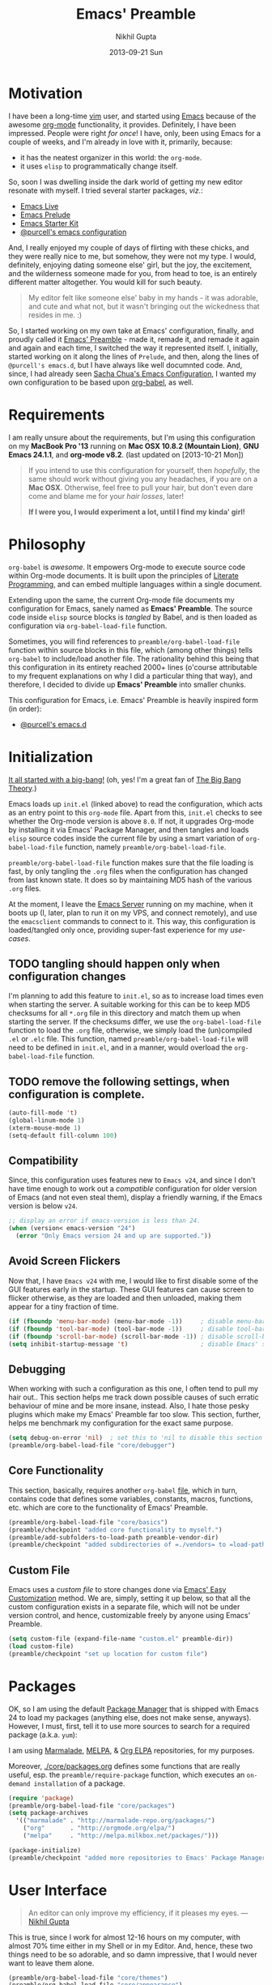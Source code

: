 #+TITLE:  Emacs' Preamble
#+AUTHOR: Nikhil Gupta
#+EMAIL:  me@nikhgupta.com
#+DATE:   2013-09-21 Sun

#+DESCRIPTION:         Emacs' Preamble: Configuration for Emacs in a literal-programming (self-documenting) style.
#+KEYWORDS:            org babel emacs configuration
#+OPTIONS:             toc:3 todo:t html-style:nil
#+EXPORT_SELECT_TAGS:  export
#+EXPORT_EXCLUDE_TAGS: noexport notangle

#+HTML_HEAD: <link rel="stylesheet" href="http://www.cs.berkeley.edu/~prmohan/emacs/highlight/styles/dark.css" />
#+HTML_HEAD: <script type="text/javascript" src="http://www.cs.berkeley.edu/~prmohan/emacs/highlight/highlight.pack.js"></script>

* Motivation
  I have been a long-time [[http://www.vim.org][vim]] user, and started using [[http://gnu.org/s/emacs][Emacs]] because of the awesome [[http://orgmode.org][org-mode]]
  functionality, it provides. Definitely, I have been impressed. People were right /for once/! I
  have, only, been using Emacs for a couple of weeks, and I'm already in love with it, primarily,
  because:
  - it has the neatest organizer in this world: the =org-mode=.
  - it uses =elisp= to programmatically change itself.

  So, soon I was dwelling inside the dark world of getting my new editor resonate with myself. I
  tried several starter packages, /viz./:
  - [[http://github.com/overtone/emacs-live][Emacs Live]]
  - [[http://github.com/bbatsov/prelude][Emacs Prelude]]
  - [[http://eschulte.github.io/emacs24-starter-kit/][Emacs Starter Kit]]
  - [[http://github.com/purcell/emacs.d][@purcell's emacs configuration]]

  And, I really enjoyed my couple of days of flirting with these chicks, and they were really nice
  to me, but somehow, they were not my type. I would, definitely, enjoying dating someone else'
  girl, but the joy, the excitement, and the wilderness someone made for you, from head to toe, is
  an entirely different matter altogether. You would kill for such beauty.

  #+BEGIN_QUOTE
  My editor felt like someone else' baby in my hands - it was adorable, and cute and what not, but
  it wasn't bringing out the wickedness that resides in me. :)
  #+END_QUOTE

  So, I started working on my own take at Emacs' configuration, finally, and proudly called it
  [[http://github.com/nikhgupta/preamble][Emacs' Preamble]] - made it, remade it, and remade it again and again and each time, I switched the
  way it represented itself. I, initially, started working on it along the lines of =Prelude=, and
  then, along the lines of =@purcell's emacs.d=, but I have always like well documnted code. And,
  since, I had already seen [[http://dl.dropboxusercontent.com/u/3968124/sacha-emacs.html][Sacha Chua's Emacs Configuration]], I wanted my own configuration to be
  based upon [[http://orgmode.org/worg/org-contrib/babel/][org-babel]], as well.

* Requirements
  I am really unsure about the requirements, but I'm using this configuration on my *MacBook Pro
  '13* running on *Mac OSX 10.8.2 (Mountain Lion)*, *GNU Emacs 24.1.1*, and *org-mode v8.2*.
  (last updated on [2013-10-21 Mon])

  #+BEGIN_QUOTE
  If you intend to use this configuration for yourself, then /hopefully/, the same should work
  without giving you any headaches, if you are on a *Mac OSX*. Otherwise, feel free to pull your
  hair, but don't even dare come and blame me for your /hair losses/, later!

  *If I were you, I would experiment a lot, until I find my kinda' girl!*
  #+END_QUOTE

* Philosophy
  =org-babel= is /awesome/. It empowers Org-mode to execute source code within Org-mode
  documents. It is built upon the principles of [[http://en.wikipedia.org/wiki/Literate_programming][Literate Programming]], and can embed multiple
  languages within a single document.

  Extending upon the same, the current Org-mode file documents my configuration for Emacs, sanely
  named as *Emacs' Preamble*. The source code inside =elisp= source blocks is /tangled/ by Babel,
  and is then loaded as configuration via =org-babel-load-file= function.

  Sometimes, you will find references to =preamble/org-babel-load-file= function within source
  blocks in this file, which (among other things) tells =org-babel= to include/load another
  file. The rationality behind this being that this configuration in its entirety reached 2000+
  lines (o'course attributable to my frequent explanations on why I did a particular thing that
  way), and therefore, I decided to divide up *Emacs' Preamble* into smaller chunks.

  This configuration for Emacs, i.e. Emacs' Preamble is heavily inspired form (in order):
  - [[https://github.com/purcell/emacs.d][@purcell's emacs.d]]

* Initialization
  [[file:init.el][It all started with a big-bang!]]
  (oh, yes! I'm a great fan of [[http://en.wikipedia.org/wiki/The_Big_Bang_Theory][The Big Bang Theory]].)

  Emacs loads up =init.el= (linked above) to read the configuration, which acts as an entry point to
  this =org-mode= file. Apart from this, =init.el= checks to see whether the Org-mode version is
  above =8.0=. If not, it upgrades Org-mode by installing it via Emacs' Package Manager, and then
  tangles and loads =elisp= source codes inside the current file by using a smart variation of
  =org-babel-load-file= function, namely =preamble/org-babel-load-file=.

  =preamble/org-babel-load-file= function makes sure that the file loading is fast, by only tangling
  the =.org= files when the configuration has changed from last known state. It does so by
  maintaining MD5 hash of the various =.org= files.

  At the moment, I leave the [[http://www.gnu.org/software/emacs/manual/html_node/emacs/Emacs-Server.html][Emacs Server]] running on my machine, when it boots up (I, later, plan to
  run it on my VPS, and connect remotely), and use the =emacsclient= commands to connect to it. This
  way, this configuration is loaded/tangled only once, providing super-fast experience for my
  /use-cases/.

** TODO tangling should happen only when configuration changes
   I'm planning to add this feature to =init.el=, so as to increase load times even when starting
   the server. A suitable working for this can be to keep MD5 checksums for all =*.org= file in this
   directory and match them up when starting the server. If the checksums differ, we use the
   =org-babel-load-file= function to load the =.org= file, otherwise, we simply load the
   (un)compiled =.el= or =.elc= file. This function, named =preamble/org-babel-load-file= will need
   to be defined in =init.el=, and in a manner, would overload the =org-babel-load-file= function.

** TODO remove the following settings, when configuration is complete.
   #+BEGIN_SRC emacs-lisp
     (auto-fill-mode 't)
     (global-linum-mode 1)
     (xterm-mouse-mode 1)
     (setq-default fill-column 100)
   #+END_SRC
** Compatibility
   Since, this configuration uses features new to =Emacs v24=, and since I don't have time enough to
   work out a /compatible/ configuration for older version of Emacs (and not even steal them),
   display a friendly warning, if the Emacs version is below =v24=.
   #+BEGIN_SRC emacs-lisp
     ;; display an error if emacs-version is less than 24.
     (when (version< emacs-version "24")
       (error "Only Emacs version 24 and up are supported."))
   #+END_SRC

** Avoid Screen Flickers
   Now that, I have =Emacs v24= with me, I would like to first disable some of the GUI features
   early in the startup. These GUI features can cause screen to flicker otherwise, as they are
   loaded and then unloaded, making them appear for a tiny fraction of time.
   #+BEGIN_SRC emacs-lisp
     (if (fboundp 'menu-bar-mode) (menu-bar-mode -1))     ; disable menu-bar
     (if (fboundp 'tool-bar-mode) (tool-bar-mode -1))     ; disable tool-bar
     (if (fboundp 'scroll-bar-mode) (scroll-bar-mode -1)) ; disable scroll-bars
     (setq inhibit-startup-message 't)                    ; disable Emacs' splash screen
   #+END_SRC

** Debugging
   When working with such a configuration as this one, I often tend to pull my hair out.. This
   section helps me track down possible causes of such erratic behaviour of mine and be more
   insane, instead. Also, I hate those pesky plugins which make my Emacs' Preamble far too
   slow. This section, further, helps me benchmark my configuration for the exact same purpose.
   #+BEGIN_SRC emacs-lisp
     (setq debug-on-error 'nil)  ; set this to 'nil to disable this section
     (preamble/org-babel-load-file "core/debugger")
   #+END_SRC

** Core Functionality
   This section, basically, requires another =org-babel= [[file:./preamble/preamble-core.org][file]], which in turn, contains code that
   defines some variables, constants, macros, functions, etc. which are core to the functionality of
   Emacs' Preamble.
   #+BEGIN_SRC emacs-lisp
     (preamble/org-babel-load-file "core/basics")
     (preamble/checkpoint "added core functionality to myself.")
     (preamble/add-subfolders-to-load-path preamble-vendor-dir)
     (preamble/checkpoint "added subdirectories of =./vendors= to =load-path=")
   #+END_SRC

** Custom File
   Emacs uses a /custom file/ to store changes done via [[http://www.gnu.org/software/emacs/manual/html_node/emacs/Easy-Customization.html][Emacs' Easy Customization]] method. We are,
   simply, setting it up below, so that all the custom configuration exists in a separate file,
   which will not be under version control, and hence, customizable freely by anyone using Emacs'
   Preamble.
   #+BEGIN_SRC emacs-lisp
     (setq custom-file (expand-file-name "custom.el" preamble-dir))
     (load custom-file)
     (preamble/checkpoint "set up location for custom file")
   #+END_SRC

* Packages
  OK, so I am using the default [[http://www.emacswiki.org/emacs/ELPA][Package Manager]] that is shipped with Emacs 24 to load my packages
  (anything else, does not make sense, anyways). However, I must, first, tell it to use more sources
  to search for a required package (a.k.a. =yum=):

   I am using [[http://www.emacswiki.org/emacs-en/Marmalade][Marmalade]], [[http://www.emacswiki.org/emacs-en/MELPA][MELPA]], & [[http://orgmode.org/elpa.html][Org ELPA]] repositories, for my purposes.

   Moreover, [[file:./core/packages.org][./core/packages.org]] defines some functions that are really useful, esp. the
   =preamble/require-package= function, which executes an =on-demand installation= of a package.
   #+BEGIN_SRC emacs-lisp
     (require 'package)
     (preamble/org-babel-load-file "core/packages")
     (setq package-archives
       '(("marmalade" . "http://marmalade-repo.org/packages/")
         ("org"       . "http://orgmode.org/elpa/")
         ("melpa"     . "http://melpa.milkbox.net/packages/")))

     (package-initialize)
     (preamble/checkpoint "added more repositories to Emacs' Package Manager")
   #+END_SRC

* User Interface

  #+BEGIN_QUOTE
  An editor can only improve my efficiency, if it pleases my eyes.
  --- [[http://github.com/nikhgupta][Nikhil Gupta]]
  #+END_QUOTE

  This is true, since I work for almost 12-16 hours on my computer, with almost 70% time either in
  my Shell or in my Editor. And, hence, these two things need to be so adorable, and so damn
  impressive, that I would never want to leave them alone.

  #+BEGIN_SRC emacs-lisp
    (preamble/org-babel-load-file "core/themes")
    (preamble/org-babel-load-file "core/appearance")

    ;; setup a default theme
    (setq-default custom-enabled-themes '(sanityinc-tomorrow-eighties))
    (preamble/checkpoint "")
  #+END_SRC

* Modules

  Modules are, basically, inventions of my own - o'course, nothin' can be really original these
  days - and, define small pieces of related code on a special behaviour, mode or feature of
  Emacs. Some of the *modules* may require a package, other ones may require more than one packages
  that group together to provide a unique combination of functionality, while others may just
  enhance configuration for some built-in Emacs' features.

  #+BEGIN_QUOTE
  Moreover, modules are also divided according to their parent feature set, i.e. to say whether they
  are used for =programming= or for =editing= purposes, etc. Such modules can be found in the
  respective sections under the heading: *Related Modules*.
  #+END_QUOTE

** New Features                                                                            :package:
   The following modules add some new feature to Emacs' Preamble, which are non-existent in the
   default GNU Emacs.

*** [[http://github.com/flycheck/flycheck][FlyCheck]]
    Flycheck is a modern on-the-fly syntax-checker for GNU Emacs, which selects syntax-checkers
    based on the major mode of the current buffer.

    #+BEGIN_SRC emacs-lisp
      (preamble/checkpoint "configured `flycheck' package..")
      (preamble/require-package 'flycheck)
      (add-hook 'after-init-hook 'global-flycheck-mode)
    #+END_SRC

*** [[http://www.emacswiki.org/emacs/AutoComplete][AutoComplete]]
    AutoComplete is an excellent auto-completion feature with popup menu for quick selection. It can
    complete words at the point from a number of different sources, and includes fuzzy-matching,
    in-built.

    I have, first, setup *AutoComplete* as the default completion function, by hooking it inside
    =auto-complete-mode=.

    #+BEGIN_SRC emacs-lisp
      (preamble/checkpoint "configured `auto-complete' package..")
      (preamble/require-package 'auto-complete)
      (require 'auto-complete-config)

      (defun preamble/auto-complete-at-point ()
        "Use AutoComplete to provide completion at the current point."
        (when (and (not (minibufferp))
                   (fboundp 'auto-complete-mode)
                   auto-complete-mode)
          (auto-complete)))

      ;; hook AC into completion-at-point
      (defun preamble/set-auto-complete-as-completion-at-point-function ()
        "Set AutoComplete as Completion-At-Point function."
        (add-to-list 'completion-at-point-functions 'preamble/auto-complete-at-point))

      (add-hook 'auto-complete-mode-hook
        'preamble/set-auto-complete-as-completion-at-point-function)
    #+END_SRC

    Next, I want to customize the behavior of *AutoComplete* to match my workflow, and have setup
    =TAB= key to trigger completions.

    #+BEGIN_SRC emacs-lisp
      (after 'auto-complete
        (global-auto-complete-mode t)       ; enable auto-complete mode globally
        (setq ac-expand-on-auto-complete t) ; auto-complete whole match on TAB
        (setq ac-auto-start 3)              ; enable auto-complete after 3 chars
        (setq ac-dwim nil)                  ; to get pop-ups with docs even if a
                                            ; word is uniquely completed

        ;; use Emacs' built-in TAB completion hooks to trigger AC (Emacs >= 23.2)
        (setq tab-always-indent 'complete)  ;; use 't when auto-complete is disabled
        (add-to-list 'completion-styles 'initials t))
    #+END_SRC

    Also, exclude very large buffers to interfere with AutoComplete, as this can slow down
    AutoComplete significantly.

    #+BEGIN_SRC emacs-lisp
      (defun preamble/dabbrev-friend-buffer (other-buffer)
        "Set OTHER-BUFFER as known to `dabbrev' only if its smaller than a given size."
        (< (buffer-size other-buffer) (* 1 1024 1024)))

      (after 'auto-complete
        (setq dabbrev-friend-buffer-function 'preamble/dabbrev-friend-buffer))
    #+END_SRC

    Finally, define some sources for AutoComplete, and setup some modes to use AutoComplete, by
    default.

    #+BEGIN_SRC emacs-lisp
      (after 'auto-complete
        ;; define sources for auto-completion
        (set-default 'ac-sources '( ac-source-imenu ac-source-dictionary
                                    ac-source-words-in-buffer
                                    ac-source-words-in-same-mode-buffers
                                    ac-source-words-in-all-buffer))

        ;; add various modes to auto-complete
        (dolist (mode '(magit-log-edit-mode log-edit-mode org-mode
                        text-mode haml-mode ruby-mode sass-mode yaml-mode
                        csv-mode espresso-mode haskell-mode html-mode
                        nxml-mode sh-mode smarty-mode clojure-mode
                        lisp-mode textile-mode markdown-mode tuareg-mode
                        js3-mode css-mode less-css-mode sql-mode
                        ielm-mode))
          (add-to-list 'ac-modes mode)))
    #+END_SRC

*** [[https://github.com/purcell/mmm-mode][Multiple Major Modes]] (mmm-mode)
    MMM Mode is a minor mode for Emacs that allows Multiple Major Modes to coexist in one buffer. It
    is well-suited to editing:
    - Preprocessed code, e.g. server-side Ruby, Perl or PHP embedded in HTML
    - Code generating code, such as HTML output by CGI scripts
    - Embedded code, such as Javascript in HTML
    - Literate programming: code interspersed with documentation, e.g. Noweb

    #+BEGIN_SRC emacs-lisp
      (preamble/checkpoint "configured `mmm-mode' package..")
      (preamble/require-package 'mmm-mode)
      (require 'mmm-auto)
      (setq mmm-global-mode 't) ;'buffers-with-submode-classes)
      (setq mmm-submode-decoration-level 2)

      ;; css embedding in html
      (after 'mmm-vars
            (mmm-add-group
             'html-css
             '((css-cdata
                :submode css-mode
                :face mmm-code-submode-face
                :front "<style[^>]*>[ \t\n]*\\(//\\)?<!\\[CDATA\\[[ \t]*\n?"
                :back "[ \t]*\\(//\\)?]]>[ \t\n]*</style>"
                :insert ((?j js-tag nil @ "<style type=\"text/css\">"
                             @ "\n" _ "\n" @ "</script>" @)))
               (css
                :submode css-mode
                :face mmm-code-submode-face
                :front "<style[^>]*>[ \t]*\n?"
                :back "[ \t]*</style>"
                :insert ((?j js-tag nil @ "<style type=\"text/css\">"
                             @ "\n" _ "\n" @ "</style>" @)))
               (css-inline
                :submode css-mode
                :face mmm-code-submode-face
                :front "style=\""
                :back "\"")))
            (dolist (mode (list 'html-mode 'nxml-mode))
              (mmm-add-mode-ext-class mode "\\.r?html\\(\\.erb\\)?\\'" 'html-css)))
    #+END_SRC

*** TODO activating =mmm-mode= gives error
    Error occurred is: =Can't preview LaTex fragment in a non-file buffer=
*** TODO Implement some =mmm= modes by taking help from [[https://github.com/purcell/mmm-mode/blob/master/mmm-sample.el][samples]].
*** [[http://www.emacswiki.org/emacs/DiminishedModes][Diminished Modes]]
    Diminished modes is an internal feature, which lets us fight mode-line clutter by diminishing
    (removing or abbreviating) minor mode indicators in there.

    #+BEGIN_SRC emacs-lisp
      (preamble/checkpoint "configured Diminished Modes..")
      (preamble/require-package 'diminish)
    #+END_SRC

*** [[https://github.com/alpaker/Fill-Column-Indicator][Fill Column Indicator]]
    #+BEGIN_QUOTE
      Many modern editors and IDEs can graphically indicate the location of the fill column by
      drawing a thin line (in design parlance, a "rule") down the length of the editing
      window. Fill-column-indicator implements this facility in Emacs.
    #+END_QUOTE

    #+BEGIN_SRC emacs-lisp
      (preamble/checkpoint "configured Fill Column Indicator..")
      (preamble/require-package 'fill-column-indicator)
      (after 'fill-column-indicator
        (setq fci-rule-width 10)
        (setq fci-rule-character ?❚)
      ; (setq fci-rule-character-color "#999999")
        (setq fci-dash-pattern 1.00))

      (defun preamble/fci-mode-settings()
        (turn-on-fci-mode)
        (when show-trailing-whitespace
          (set (make-local-variable 'whitespace-style) '(face trailing))
          (whitespace-mode 1)))

      (add-hook 'prog-mode-hook 'preamble/fci-mode-settings)
      (add-hook 'org-mode-hook  'preamble/fci-mode-settings)

      (defun preamble/fci-enabled-p ()
        (and (boundp 'fci-mode) fci-mode))

      (defvar preamble/fci-mode-suppressed nil)
      (defadvice popup-create (before suppress-fci-mode activate)
        "Suspend fci-mode while popups are visible"
        (let ((fci-enabled (preamble/fci-enabled-p)))
          (when fci-enabled
            (set (make-local-variable 'preamble/fci-mode-suppressed) fci-enabled)
            (turn-off-fci-mode))))
      (defadvice popup-delete (after restore-fci-mode activate)
        "Restore fci-mode when all popups have closed"
        (when (and preamble/fci-mode-suppressed
                   (null popup-instances))
          (setq preamble/fci-mode-suppressed nil)
          (turn-on-fci-mode)))

      ;; Regenerate fci-mode line images after switching themes
      (defadvice enable-theme (after recompute-fci-face activate)
        (dolist (buffer (buffer-list))
          (with-current-buffer buffer
            (when (preamble/fci-enabled-p)
              (turn-on-fci-mode)))))

    #+END_SRC

*** [[https://github.com/Wilfred/ag.el][The Silver Searcher]]
    [[https://github.com/ggreer/the_silver_searcher][The Silver Searcher]] (=ag=) is an awesome utility, somewhat like =ack=, but faster. This module
    allows me to use the power of =ag= inside Emacs' Preamble.
    #+BEGIN_SRC emacs-lisp
      (when (executable-find "ag")
        (preamble/require-packages '(ag wgrep-ag))
        (setq-default ag-highlight-search t))
    #+END_SRC

** Feature Enhancements                                    :enhanced:package:
    The following modules, simply, improve upon a given feature in GNU Emacs, in order to, provide a
    more awesome experience inside Emacs' Preamble.
*** [[http://www.emacswiki.org/emacs/Dired][Dired Mode]]

    #+BEGIN_QUOTE
      [[http://www.emacswiki.org/emacs/DiredPlus][Dired+]] is /awesome/, well.. not, initially.
    #+END_QUOTE

    [[http://www.emacswiki.org/emacs/DiredPlus][Dired+]] extends functionalities provided by standard GNU Emacs libraries =dired.el=,
    =dired-aux.el=, and =dired-x.el=. The standard functions are all available, plus many more.

    *Dired+* enhances our file-exploring experience.

    #+BEGIN_SRC emacs-lisp
      (preamble/checkpoint "configured Dired and DiredPlus..")
      (preamble/require-package 'dired+)

      (setq diredp-hide-details-initially-flag nil)
      (setq global-dired-hide-details-mode -1)

      (after 'dired
        (require 'dired+)
        (setq dired-recursive-deletes 'top)
        (define-key dired-mode-map [mouse-2] 'dired-find-file))
    #+END_SRC

*** [[http://www.emacswiki.org/emacs/IbufferMode][iBuffer Mode]]

    [[https://github.com/purcell/ibuffer-vc][ibuffer-vc]] adds functionality to Emacs' =ibuffer-mode= for grouping buffers by their parent VC
    (version-control) root directory, and for displaying and/or sorting by the VC status of listed
    files.

    This is to say that, my =iBuffer= will, now, show me different groups of buffers based on the
    =git= repository status. /Pretty Awesome!/

    First, lets make sure that the buffers are grouped according to version control system, they are
    in, then by filename or process name.

    #+BEGIN_SRC emacs-lisp
      (preamble/checkpoint "configured `ibuffer' with `ibuffer-vc' package...")
      (preamble/require-package 'ibuffer-vc)
      (after 'ibuffer (require 'ibuffer-vc))

      (defun preamble/ibuffer-set-up-preferred-filters ()
        "Sort ibuffers according to Version Control or Filename or Process."
        (ibuffer-vc-set-filter-groups-by-vc-root)
        (unless (eq ibuffer-sorting-mode 'filename/process)
          (ibuffer-do-sort-by-filename/process)))

      (add-hook 'ibuffer-hook 'preamble/ibuffer-set-up-preferred-filters)
    #+END_SRC

    Now, the default display of =dired= command is a bit non-resonating with what my eyes want to
    see, and therefore, lets change the configuration of =ibuffer= to suit my pair of eyes.

    #+BEGIN_SRC emacs-lisp
      (after 'ibuffer
        ;; use human readable size column instead of original one
        (define-ibuffer-column size-h
          (:name "Size" :inline t)
          (cond
           ((> (buffer-size) 1000000) (format "%7.1fM" (/ (buffer-size) 1000000.0)))
           ((> (buffer-size) 1000) (format "%7.1fk" (/ (buffer-size) 1000.0)))
           (t (format "%8d" (buffer-size))))))

      ;; modify the default ibuffer-formats
      (setq ibuffer-formats
            '((mark modified read-only vc-status-mini " "
                    (name 18 18 :left :elide)
                    " "
                    (size-h 9 -1 :right)
                    " "
                    (mode 16 16 :left :elide)
                    " "
                    (vc-status 16 16 :left)
                    " "
                    filename-and-process)))

      (setq ibuffer-filter-group-name-face 'font-lock-doc-face)
    #+END_SRC

*** [[http://www.emacswiki.org/emacs/InteractivelyDoThings][IDO Mode]] and [[http://www.emacswiki.org/emacs/Smex][Smex]]

    IDO mode is, simply, amazin'! It lets us do things interactively with buffers and files. When
    combined with [[https://github.com/technomancy/ido-ubiquitous][IDO Ubiquitous]] and [[https://github.com/nonsequitur/smex][Smex]], it creates a powerful combination of fuzzy-file searching
    and the same power is available for executings commands, as well as a heap of other places.

    #+BEGIN_SRC emacs-lisp
      (preamble/checkpoint "configured IDO Mode along with Smex..")
      (preamble/require-packages '( smex idomenu ido-ubiquitous))

      ;; suppress warnings from ido-ubiquitous
      (defvar predicate 'nil)
      (defvar inherit-input-method 'nil)
      (defvar ido-cur-item 'nil)
      (defvar ido-default-item 'nil)
      (defvar ido-cur-list 'nil)

      (ido-mode 't)                            ;; enable ido mode
      (ido-everywhere 't)                      ;; use ido-mode wherever possible
      (ido-ubiquitous-mode 't)                 ;; enable ido-ubiquitous
      (setq ido-enable-flex-matching 't)       ;; enable fuzzy search
      (setq ido-use-filename-at-point 'nil)    ;; look for filename at point
      (setq ido-use-virtual-buffers 't)        ;; allow me to open closed buffers, even

      ;; switch to merged work directories during file input when no match is found
      (setq ido-auto-merge-work-directories-length 0)
      ;; allow the same buffer to be open in different frames
      (setq ido-default-buffer-method 'selected-window)

      (defun preamble/ido-choose-from-recentf ()
        "Use ido to select a recently opened file from the `recentf-list'."
        (interactive)
        (if (and ido-use-virtual-buffers (fboundp 'ido-toggle-virtual-buffers))
          (ido-switch-buffer)
          (find-file (ido-completing-read "Open file: " recentf-list nil t))))
    #+END_SRC

*** [[http://www.emacswiki.org/emacs/UndoTree][UndoTree]]
    UndoTree is amazin'. It visually describes your change history for the current buffer in a nice
    ascii-tree like structure. From there, it is trivially easy to view your changes, and easily
    undo/redo according to Emacs' undo structure.

    #+BEGIN_SRC emacs-lisp
      (preamble/checkpoint "configured `undo-tree' package..")
      (preamble/require-package 'undo-tree)
      (global-undo-tree-mode 1)
      (diminish 'undo-tree-mode)
    #+END_SRC
** In-built Features                                                :ehanced:
   The following modules configure a built-in feature, so as to suite to my personal taste.
*** [[http://www.emacswiki.org/emacs/IncrementalSearch][Incremental Search]]
    =isearch= is the Incremental Search feature of Emacs, and while it is really nice on its own, it
    may need some basic extensions and features related to it.

    Lets, add a function to automatically search for the current word in the buffer.
    #+BEGIN_SRC emacs-lisp
      (preamble/checkpoint "Adding extra functions for `isearch' package..")

      ;; Search back/forth for the symbol at point
      ;; See http://www.emacswiki.org/emacs/SearchAtPoint
      (defun preamble/isearch-yank-symbol ()
        "*Put symbol at current point into search string."
        (interactive)
        (let ((sym (symbol-at-point)))
          (if sym
              (progn
                (setq isearch-regexp t
                      isearch-string (concat "\\_<" (regexp-quote (symbol-name sym)) "\\_>")
                      isearch-message (mapconcat 'isearch-text-char-description isearch-string "")
                      isearch-yank-flag t))
            (ding)))
        (isearch-search-and-update))
    #+END_SRC

    Lets, also, add a function to zap (kill till) the first match of the current search string.
    #+BEGIN_SRC emacs-lisp
      ;; http://www.emacswiki.org/emacs/ZapToISearch
      (defun zap-to-isearch (rbeg rend)
        "Kill the region between the mark and the closest portion of
      the isearch match string. The behaviour is meant to be analogous
      to zap-to-char; let's call it zap-to-isearch. The deleted region
      does not include the isearch word. This is meant to be bound only
      in isearch mode.  The point of this function is that oftentimes
      you want to delete some portion of text, one end of which happens
      to be an active isearch word. The observation to make is that if
      you use isearch a lot to move the cursor around (as you should,
      it is much more efficient than using the arrows), it happens a
      lot that you could just delete the active region between the mark
      and the point, not include the isearch word."
        (interactive "r")
        (when (not mark-active)
          (error "Mark is not active"))
        (let* ((isearch-bounds (list isearch-other-end (point)))
               (ismin (apply 'min isearch-bounds))
               (ismax (apply 'max isearch-bounds))
               )
          (if (< (mark) ismin)
              (kill-region (mark) ismin)
            (if (> (mark) ismax)
                (kill-region ismax (mark))
              (error "Internal error in isearch kill function.")))
          (isearch-exit)
          ))

      ;; http://www.emacswiki.org/emacs/ZapToISearch
      (defun isearch-exit-other-end (rbeg rend)
        "Exit isearch, but at the other end of the search string.
      This is useful when followed by an immediate kill."
        (interactive "r")
        (isearch-exit)
        (goto-char isearch-other-end))
    #+END_SRC

    Finally, map the above function to certain keybindings when inside =isearch-mode=. Also, make
    sure that calling =occur= is, also, easier in this mode.
    #+BEGIN_SRC emacs-lisp
      ;; put symbol at current point into search string
      (define-key isearch-mode-map "\C-\M-w" 'isearch-yank-symbol)
      ;; zap to first match of the search string
      (define-key isearch-mode-map [(meta z)] 'zap-to-isearch)
      ;; exit isearch on the other end of it, so that yank can be easier
      (define-key isearch-mode-map [(control return)] 'isearch-exit-other-end)
      ;; activate occur easily inside isearch
      (define-key isearch-mode-map (kbd "C-o") 'isearch-occur)
    #+END_SRC

*** [[http://www.emacswiki.org/emacs/uniquify][Uniquify]]
    Uniquify is a built-in library that makes buffer names unique, when two files with same name are
    open, so as to make them distinguishable.

    #+BEGIN_SRC emacs-lisp
      (preamble/checkpoint "configured `uniquify' feature..")
      (require 'uniquify)

      (after 'uniquify
        (setq uniquify-buffer-name-style 'reverse)
        (setq uniquify-separator " • ")
        (setq uniquify-after-kill-buffer-p t)
        (setq uniquify-ignore-buffers-re "^\\*"))
    #+END_SRC

*** [[http://www.emacswiki.org/emacs/RecentFiles][Recent Files]]
    Recentf is a minor mode that builds a list of recently opened files. This list is is
    automatically saved across Emacs sessions. You can then access this list through a menu, or
    keybinding.

    #+BEGIN_SRC emacs-lisp
      (preamble/checkpoint "configured `recentf' feature..")
      (require 'recentf)

      (after 'recentf
        (recentf-mode 1)
        (setq recentf-max-menu-items 25
              recentf-max-saved-items 1000
              recentf-exclude '("/tmp/" "/ssh:")))
    #+END_SRC

*** [[http://www.emacswiki.org/emacs/HippieExpand][Hippie Expand]]
    #+BEGIN_QUOTE
      HippieExpand looks at the word before point and tries to expand it in various ways including
      expanding from a fixed list (like =expand-abbrev=), expanding from matching text found in a
      buffer (like =dabbrev-expand=) or expanding in ways defined by your own functions. Which of
      these it tries and in what order is controlled by a configurable list of functions.
    #+END_QUOTE

    As stated above, =hippie-expand= uses a list of functions, which has been defined below in our
    case:
    #+BEGIN_SRC emacs-lisp
      (preamble/checkpoint "configured `hippie-expand' feature..")
      (after 'hippie-expand
       (setq hippie-expand-try-functions-list
             '(try-complete-file-name-partially
               try-complete-file-name
               try-expand-dabbrev
               try-expand-dabbrev-all-buffers
               try-expand-dabbrev-from-kill)))
    #+END_SRC

** Miscelleneous
   #+BEGIN_SRC emacs-lisp
     (preamble/require-packages '(regex-tool))
   #+END_SRC
** Version Management
  Version management is the heart of my projects, in particular, [[http://git-scm.com/][git]]. This section defines various
  settings so as to allow me to version control my projects from within Emacs' Preamble.
  #+BEGIN_SRC emacs-lisp
    (preamble/org-babel-load-file "modules/git.org")
    (preamble/checkpoint "added git for version management")
  #+END_SRC

** Org Mode
  Org Mode configuration is loaded from another =org-mode= [[file:./modules/org-mode.org][file]], which basically sets up required
  packages, functions, hooks, configuration, etc. for =org-mode=. This way, I am able to keep
  configuration of =org-mode= into a separate city of its own.
  #+BEGIN_SRC emacs-lisp
    (preamble/org-babel-load-file "modules/org-mode")
    (preamble/checkpoint "configured =org-mode= to behave nicely with us")
  #+END_SRC
* Editing
** Related Modules
  Given below are some of the modules that are required for a better editing experience. Most of
  these modules have no configuration required, and may need key binding(s), which are defined in
  that section, exclusively.

  #+BEGIN_SRC emacs-lisp
    (preamble/checkpoint "installed packages to enrich editing experience, if so required")
    (preamble/require-packages
     '( unfill                ; join several lines inside a region/para
        whole-line-or-region  ; kill whole region/line based on if region is active
        mic-paren             ; matching parenthesis even if outside current screen
        pointback             ; per-window memory of buffer-point positions
        multiple-cursors      ; self-explanatory
        ace-jump-mode         ; quickly jump to a character on screen
        page-break-lines      ; display ^L page breaks as tidy horizontal lines
        move-text             ; move text easily up and down
        visual-regexp         ; get visual indications for matched regexp
        paredit               ; awesome parenthesis editing
        highlight-escape-sequences ))

    ;; settings for `highlight-escape-sequences' package
    (hes-mode 1)

    ;; settings for `page-break-lines' package
    (global-page-break-lines-mode)
    (after 'page-break-lines (diminish 'page-break-lines-mode))

    ;; settings for `pointback' package
    (global-pointback-mode 1)
    (after 'skeleton
       (defadvice skeleton-insert (before disable-pointback activate)
         "Disable pointback when using skeleton functions like `sgml-tag'."
         (when pointback-mode
           (message "Disabling pointback.")
           (pointback-mode -1))))

    ;; settings for `whole-line-or-region' package
    (whole-line-or-region-mode 1)
    (after 'whole-line-or-region
      (diminish 'whole-line-or-region-mode)
      (make-variable-buffer-local 'whole-line-or-region-mode))
  #+END_SRC
*** ParEdit
    #+BEGIN_SRC emacs-lisp
      (preamble/require-packages '(paredit paredit-everywhere))

      (autoload 'enable-paredit-mode "paredit")

      (defun maybe-map-paredit-newline ()
        (unless (or (memq major-mode '(inferior-emacs-lisp-mode nrepl-mode))
                    (minibufferp))
          (local-set-key (kbd "RET") 'paredit-newline)))

      (add-hook 'paredit-mode-hook 'maybe-map-paredit-newline)

      (after 'paredit
        (diminish 'paredit-mode " Par")
        (dolist (binding (list (kbd "C-<left>") (kbd "C-<right>")
                               (kbd "C-M-<left>") (kbd "C-M-<right>")))
          (define-key paredit-mode-map binding nil))

        ;; disable kill-sentence, which is easily confused with the kill-sexp
        ;; binding, but doesn't preserve sexp structure
        (define-key paredit-mode-map [remap kill-sentence] nil)
        (define-key paredit-mode-map [remap backward-kill-sentence] nil))

      ;; use paredit in the minibuffer
      ;; TODO: break out into separate package
      ;; http://emacsredux.com/blog/2013/04/18/evaluate-emacs-lisp-in-the-minibuffer/
      (add-hook 'minibuffer-setup-hook 'conditionally-enable-paredit-mode)

      (defvar paredit-minibuffer-commands '(eval-expression
                                            pp-eval-expression
                                            eval-expression-with-eldoc
                                            ibuffer-do-eval
                                            ibuffer-do-view-and-eval)
        "Interactive commands for which paredit should be enabled in the minibuffer.")

      (defun conditionally-enable-paredit-mode ()
        "Enable paredit during lisp-related minibuffer commands."
        (if (memq this-command paredit-minibuffer-commands)
            (enable-paredit-mode)))

      ;; enable some handy paredit functions in all prog modes
      (add-hook 'prog-mode-hook 'paredit-everywhere-mode)
    #+END_SRC
*** Spell Check
    #+BEGIN_SRC emacs-lisp
      (when *spell-check-support-enabled*
        (require 'ispell)
        (when (executable-find ispell-program-name)
          (require 'init-flyspell)))
    #+END_SRC
** General Configuration
   The following block of code sets up several configuration options for the editor.
   #+BEGIN_SRC emacs-lisp
     (preamble/checkpoint "configured editing environment..")
     (electric-pair-mode 1)    ; automatically insert delimiter pairs
     (delete-selection-mode 1) ; typed text replaces the active selection
     (transient-mark-mode t)   ; highlight the region when mark is active
     (cua-selection-mode t)    ; for rectangular selections, CUA is nice

     (setq-default
      case-fold-search t          ; searches and matches should ignore case
      indent-tabs-mode nil        ; indentation can not insert tabs
      )
   #+END_SRC

   We do not want to disable narrowing commands, or case-change functions.

   #+BEGIN_SRC emacs-lisp
     (preamble/checkpoint "enabled some disabled commands")
     (put 'narrow-to-region 'disabled nil)
     (put 'narrow-to-page 'disabled nil)
     (put 'narrow-to-defun 'disabled nil)
     (put 'upcase-region 'disabled nil)
     (put 'downcase-region 'disabled nil)
   #+END_SRC

   Next, we define some custom functions that help us in editing easily.

   #+BEGIN_SRC emacs-lisp
     (autoload 'zap-up-to-char "misc" "Kill up to, but not including
     ARGth occurrence of CHAR.")

     (defun duplicate-region (beg end)
       "Insert a copy of the current region after the region."
       (interactive "r")
       (save-excursion
         (goto-char end)
         (insert (buffer-substring beg end))))

     (defun duplicate-line-or-region (prefix)
       "Duplicate either the current line or any current region."
       (interactive "*p")
       (whole-line-or-region-call-with-region 'duplicate-region prefix t))

     (defun kill-back-to-indentation ()
       "Kill from point back to the first non-whitespace character on the line."
       (interactive)
       (let ((prev-pos (point)))
         (back-to-indentation)
         (kill-region (point) prev-pos)))

     (defun sort-lines-random (beg end)
       "Sort lines in region randomly."
       (interactive "r")
       (save-excursion
         (save-restriction
           (narrow-to-region beg end)
           (goto-char (point-min))
           (let ;; To make `end-of-line' and etc. to ignore fields.
               ((inhibit-field-text-motion t))
             (sort-subr nil 'forward-line 'end-of-line nil nil
                        (lambda (s1 s2) (eq (random 2) 0)))))))

     (defun preamble/open-line-with-reindent (n)
       "A version of `open-line' which reindents the start and end positions.
     If there is a fill prefix and/or a `left-margin', insert them
     on the new line if the line would have been blank.
     With arg N, insert N newlines."
       (interactive "*p")
       (let* ((do-fill-prefix (and fill-prefix (bolp)))
              (do-left-margin (and (bolp) (> (current-left-margin) 0)))
              (loc (point-marker))
              ;; Don't expand an abbrev before point.
              (abbrev-mode nil))
         (delete-horizontal-space t)
         (newline n)
         (indent-according-to-mode)
         (when (eolp)
           (delete-horizontal-space t))
         (goto-char loc)
         (while (> n 0)
           (cond ((bolp)
                  (if do-left-margin (indent-to (current-left-margin)))
                  (if do-fill-prefix (insert-and-inherit fill-prefix))))
           (forward-line 1)
           (setq n (1- n)))
         (goto-char loc)
         (end-of-line)
         (indent-according-to-mode)))
    #+END_SRC

* Programming
  This section contains various packages and their settings related to programming.
** Ruby Group
   The languages/modes in this section include =ruby-mode=, =rails=, =yaml=, =erb=, etc.
   #+BEGIN_SRC emacs-lisp
     (preamble/checkpoint "enabled support for =ruby-group=")
     (preamble/require-packages '(ruby-mode ruby-hash-syntax inf-ruby
                                            robe ruby-compilation yari yaml-mode
                                            tagedit rinari))

     (add-to-list 'auto-mode-alist '("Rakefile\\'" "\\.rake\\'" "\\.rxml\\'"
                                     "\\.rjs\\'" ".irbrc\\'" "\\.builder\\'" "\\.ru\\'"
                                     "\\.gemspec\\'" "Gemfile\\'" "Kirkfile\\'" . 'ruby-mode))

     (setq ruby-use-encoding-map nil)

     (after 'ruby-mode
       (define-key ruby-mode-map (kbd "RET") 'reindent-then-newline-and-indent)
       (define-key ruby-mode-map (kbd "TAB") 'indent-for-tab-command)

       ;; stupidly the non-bundled ruby-mode isn't a derived mode of
       ;; prog-mode: we run the latter's hooks anyway in that case.
       (add-hook 'ruby-mode-hook
                 (lambda () (unless (derived-mode-p 'prog-mode) (run-hooks 'prog-mode-hook)))))

     ;; ruby compilation
     (let ((m ruby-mode-map))
       (define-key m [S-f7] 'ruby-compilation-this-buffer)
       (define-key m [f7] 'ruby-compilation-this-test)
       (define-key m [f6] 'recompile))

     ;;; robe: Code navigation, documentation and completion for Ruby
     (after 'ruby-mode (add-hook 'ruby-mode-hook 'robe-mode))
     (after 'robe (add-hook 'robe-mode-hook
       (lambda ()
         (add-to-list 'ac-sources 'ac-source-robe)
         (set-auto-complete-as-completion-at-point-function))))

     ;;; ri support
     (defalias 'ri 'yari)

     ;;; ERB
     (defun preamble/ensure-mmm-erb-loaded () (require 'mmm-erb))
     (require 'derived)

     (defun preamble/set-up-mode-for-erb (mode)
       (add-hook (derived-mode-hook-name mode) 'preamble/ensure-mmm-erb-loaded)
       (mmm-add-mode-ext-class mode "\\.erb\\'" 'erb))

     (let ((html-erb-modes '(html-mode html-erb-mode nxml-mode)))
       (dolist (mode html-erb-modes)
         (preamble/set-up-mode-for-erb mode)
         (mmm-add-mode-ext-class mode "\\.r?html\\(\\.erb\\)?\\'" 'html-js)
         (mmm-add-mode-ext-class mode "\\.r?html\\(\\.erb\\)?\\'" 'html-css)))

     (mapc 'preamble/set-up-mode-for-erb
           '(coffee-mode js-mode js2-mode js3-mode markdown-mode textile-mode))

     (after 'sgml-mode (tagedit-add-paredit-like-keybindings)) ;; tagedit
     (mmm-add-mode-ext-class 'html-erb-mode "\\.jst\\.ejs\\'" 'ejs)

     (add-to-list 'auto-mode-alist '("\\.rhtml\\'" "\\.html\\.erb\\'" . 'html-erb-mode))
     (add-to-list 'auto-mode-alist '("\\.jst\\.ejs\\'"  . html-erb-mode))
     (mmm-add-mode-ext-class 'yaml-mode "\\.yaml\\'" 'erb)

     (dolist (mode (list 'js-mode 'js2-mode 'js3-mode))
       (mmm-add-mode-ext-class mode "\\.js\\.erb\\'" 'erb))

     ;; rails
     (after 'rinari (diminish 'rinari-minor-mode "Rin"))
     (global-rinari-mode)

     (defun update-rails-ctags ()
       (interactive)
       (let ((default-directory (or (rinari-root) default-directory)))
         (shell-command (concat "ctags -a -e -f " rinari-tags-file-name " --tag-relative -R app lib vendor test"))))

   #+END_SRC
** PHP Group
   The languages/modes that belong to this group include =php=, =smarty=, etc.
   #+BEGIN_SRC emacs-lisp
     (preamble/checkpoint "enabled support for =php-group=")
     (preamble/require-packages '(php-mode smarty-mode))
   #+END_SRC
** Javascript Group
   The languages/modes that belong to thid group include =json=, =javascript=, =coffee=, etc.
   #+BEGIN_SRC emacs-lisp
     (preamble/checkpoint "enabled support for =javascript-group=")
     (preamble/require-packages '( json js2-mode ac-js2 rainbow-delimiters coffee-mode))

     (defvar preferred-javascript-indent-level 2)
     (defcustom preferred-javascript-mode
       (first (remove-if-not #'fboundp '(js2-mode js-mode)))
       "Javascript mode to use for .js files."
       :type 'symbol
       :group 'programming
       :options '(js2-mode js-mode))

     ;; json
     (add-to-list 'auto-mode-alist '("\\.json\\'" . js-mode))

     ;; javascript (even inside erb)
     (setq auto-mode-alist (cons `("\\.js\\(\\.erb\\)?\\'" . ,preferred-javascript-mode)
                                 (loop for entry in auto-mode-alist
                                       unless (eq preferred-javascript-mode (cdr entry))
                                       collect entry)))

     ;; js2-mode
     (setq js2-use-font-lock-faces t
           js2-mode-must-byte-compile nil
           js2-basic-offset preferred-javascript-indent-level
           js2-indent-on-enter-key t
           js2-auto-indent-p t
           js2-bounce-indent-p nil)
     (after 'js2-mode
       (add-hook 'js2-mode-hook '(lambda() (setq mode-name "JS2")))
       (js2-imenu-extras-setup))

     ;; js-mode
     (setq js-indent-level preferred-javascript-indent-level)
     (setq javascript-indent-level preferred-javascript-indent-level)

     ;; node interpreter
     (add-to-list 'interpreter-mode-alist (cons "node" preferred-javascript-mode))

     ;; coffeescript
     (after 'coffee-mode
       (setq coffee-js-mode preferred-javascript-mode
             coffee-tab-width preferred-javascript-indent-level))

     (add-to-list 'auto-mode-alist '("\\.coffee\\.erb\\'" . coffee-mode))
   #+END_SRC
** Text Group
   The languages/modes that belong to this group include =textile=, =markdown=, etc.
    #+BEGIN_SRC emacs-lisp
      (preamble/checkpoint "enabled support for =text-group=")
      (preamble/require-packages '(textile-mode markdown-mode))

      ;; textile
      (autoload 'textile-mode "textile-mode" "Mode for editing Textile documents" t)
      (setq auto-mode-alist
            (cons '("\\.textile\\'" . textile-mode) auto-mode-alist))

      ;; markdown
      (setq auto-mode-alist
            (cons '("\\.\\(md\\|markdown\\)\\'" . markdown-mode) auto-mode-alist))
    #+END_SRC
** XML Group
   This languages/modes that belong to this group include =xml=, =rss=, =xslt=, etc.
   #+BEGIN_SRC emacs-lisp
     (preamble/checkpoint "enabled support for =xml-group")
     (add-to-list 'auto-mode-alist
       (concat "\\." (regexp-opt
         '("xml" "xsd" "sch" "rng" "xslt" "svg" "rss" "gpx" "tcx")) "\\'") 'nxml-mode)

     ;; generic xml mode
     (setq magic-mode-alist (cons '("<\\?xml " . nxml-mode) magic-mode-alist))
     (fset 'xml-mode 'nxml-mode)
     (add-hook 'nxml-mode-hook (lambda ()
       (set (make-local-variable 'ido-use-filename-at-point) nil)))
     (setq nxml-slash-auto-complete-flag t)

     ;; see: http://sinewalker.wordpress.com/2008/06/26/pretty-printing-xml-with-emacs-nxml-mode/
     (defun pp-xml-region (begin end)
       "Pretty format XML markup in region. The function inserts
     linebreaks to separate tags that have nothing but whitespace
     between them.  It then indents the markup by using nxml's
     indentation rules."
       (interactive "r")
       (save-excursion
         (nxml-mode)
         (goto-char begin)
         (while (search-forward-regexp "\>[ \\t]*\<" nil t)
           (backward-char) (insert "\n"))
         (indent-region begin end)))

     ;; integration with tidy for html + xml
     (preamble/require-package 'tidy)
     (add-hook 'nxml-mode-hook (lambda () (tidy-build-menu nxml-mode-map)))
     (add-hook 'html-mode-hook (lambda () (tidy-build-menu html-mode-map)))


     (add-to-list 'auto-mode-alist '("\\.(jsp|tmpl)\\'" . 'html-mode))

   #+END_SRC
** Design Group
   The languages/modes in this section include =css=, =haml=, etc.
   #+BEGIN_SRC emacs-lisp
     (preamble/checkpoint "enabled support for =design-group=")
     (preamble/require-packages '(css-eldoc haml-mode htmlize))

     ;;; colourise hex colors
     (dolist (hook '(css-mode-hook html-mode-hook sass-mode-hook))
       (add-hook hook 'rainbow-mode))
     ;; use eldoc for syntax hints
     (autoload 'turn-on-css-eldoc "css-eldoc")
     (add-hook 'css-mode-hook 'turn-on-css-eldoc)

     ;; to enable Skewer mode, check:
     ;; https://github.com/purcell/emacs.d/blob/master/init-css.el

     ;; SASS, SCSS, and Less
     (preamble/require-packages '(sass-mode scss-mode less-css-mode))
     (setq-default scss-compile-at-save nil)

     ;;; auto-complete CSS keywords
     (after 'auto-complete
       (dolist (hook '(css-mode-hook sass-mode-hook scss-mode-hook))
         (add-hook hook 'ac-css-mode-setup)))
   #+END_SRC
** Lisp Group
   The languages/modes in this section include =lisp= and =elisp=.
   #+BEGIN_SRC emacs-lisp
     (preamble/checkpoint "enabled support for =lisp-group=")
     (preamble/require-packages '(elisp-slime-nav lively pretty-mode
                                                  auto-compile hl-sexp
                                                  rainbow-delimiters redshank
                                                  macrostep))

     (autoload 'turn-on-pretty-mode "pretty-mode")
     (dolist (hook '(emacs-lisp-mode-hook ielm-mode-hook))
       (add-hook hook 'elisp-slime-nav-mode))

     ;; `hippie-expand' feature
     (defun set-up-hippie-expand-for-elisp ()
       "Locally set `hippie-expand' completion functions for use with Emacs Lisp."
       (make-local-variable 'hippie-expand-try-functions-list)
       (add-to-list 'hippie-expand-try-functions-list 'try-complete-lisp-symbol t)
       (add-to-list 'hippie-expand-try-functions-list 'try-complete-lisp-symbol-partially t))

     ;; automatic byte compilation
     (auto-compile-on-save-mode 1)
     (auto-compile-on-load-mode 1)

     ;; highlight current sexp
     ;; prevent flickery behaviour due to `hl-sexp-mode' unhighlighting before each command
     (after 'hl-sexp
       (defadvice hl-sexp-mode (after unflicker (&optional turn-on) activate)
         (when turn-on
           (remove-hook 'pre-command-hook #'hl-sexp-unhighlight))))

     ;; enable desired features for all lisp modes
     (after 'redshank (diminish 'redshank-mode))

     (defun preamble/lisp-setup ()
       "Enable features useful in any Lisp mode."
       (rainbow-delimiters-mode t)
       (enable-paredit-mode)
       (turn-on-eldoc-mode)
       (redshank-mode))

     (defun preamble/emacs-lisp-setup ()
       "Enable features useful when working with elisp."
       (elisp-slime-nav-mode t)
       (set-up-hippie-expand-for-elisp)
       (ac-emacs-lisp-mode-setup))

     (defconst preamble/elispy-modes
       '(emacs-lisp-mode ielm-mode)
       "Major modes relating to elisp.")

     (defconst preamble/lispy-modes
       (append preamble/elispy-modes
               '(lisp-mode inferior-lisp-mode lisp-interaction-mode))
       "All lispy major modes.")

     (require 'derived)

     (dolist (hook (mapcar #'derived-mode-hook-name preamble/lispy-modes))
       (add-hook hook 'preamble/lisp-setup))

     (dolist (hook (mapcar #'derived-mode-hook-name preamble/elispy-modes))
       (add-hook hook 'preamble/emacs-lisp-setup))

     (defun preamble/maybe-check-parens ()
       "Run `check-parens' if this is a lispy mode."
       (when (memq major-mode preamble/lispy-modes)
         (check-parens)))

     (add-hook 'after-save-hook #'preamble/maybe-check-parens)

     (add-to-list 'auto-mode-alist '("\\.emacs-project\\'" . emacs-lisp-mode))
     (add-to-list 'auto-mode-alist '("archive-contents\\'" . emacs-lisp-mode))

     (define-key emacs-lisp-mode-map (kbd "C-x C-a") 'pp-macroexpand-last-sexp)
     (define-key emacs-lisp-mode-map (kbd "C-x C-e") 'pp-eval-last-sexp)

     (after 'lisp-mode
       (define-key emacs-lisp-mode-map (kbd "C-c e") 'macrostep-expand))
   #+END_SRC
** Miscelleneous
   The languages/modes that belong to this group include =crontab=, =sql=, etc.
   #+BEGIN_SRC emacs-lisp
     (preamble/checkpoint "enabled support for =miscelleneous-group=")
     (preamble/require-packages '( crontab-mode
                                   csv-mode csv-nav
                                   sql-indent ))

     ;; crontab
     (add-to-list 'auto-mode-alist '("\\.?cron\\(tab\\)?\\'" . 'crontab-mode))

     ;; csv
     (add-to-list 'auto-mode-alist '("\\.[Cc][Ss][Vv]\\'" . 'csv_mode))
     (setq csv-separators '("," ";" "|" " "))

     ;; sql
     (after 'sql
       (require 'sql-indent)
       (when (package-installed-p 'dash-at-point)
         (defun preamble/maybe-set-dash-db-docset ()
           (when (eq sql-product 'postgres)
             (setq dash-at-point-docset "psql")))

         (add-hook 'sql-mode-hook 'preamble/maybe-set-dash-db-docset)
         (add-hook 'sql-interactive-mode-hook 'preamble/maybe-set-dash-db-docset)
         (defadvice sql-set-product (after set-dash-docset activate)
           (preamble/maybe-set-dash-db-docset))))

     (setq-default sql-input-ring-file-name
        (expand-file-name ".sqli_history" preamble-dir))

   #+END_SRC
* Session Management
  #+BEGIN_SRC emacs-lisp
    ;; save a list of open files in ~/.emacs.d/.emacs.desktop
    (setq desktop-path (list preamble-dir))
    (desktop-save-mode 1)

    (defadvice desktop-read (around trace-desktop-errors activate)
      (let ((debug-on-error t))
        ad-do-it))
    (defadvice desktop-read (around time-restore activate)
      (let ((start-time (current-time)))
        (prog1
            ad-do-it
          (message "Desktop restored in %.2fms"
                   (preamble/time-subtract-millis (current-time)
                                                  start-time)))))

    (defadvice desktop-create-buffer (around time-create activate)
      (let ((start-time (current-time))
            (filename (ad-get-arg 1)))
        (prog1
            ad-do-it
          (message "Desktop: %.2fms to restore %s"
                   (preamble/time-subtract-millis (current-time)
                                                  start-time)
                   (when filename
                     (abbreviate-file-name filename))))))

    ;; restore histories and registers after saving
    (preamble/require-package 'session)

    (setq session-save-file (expand-file-name ".session" preamble-dir))
    (add-hook 'after-init-hook 'session-initialize)

    ;; save a bunch of variables to the desktop file
    ;; for lists specify the len of the maximal saved data also
    (setq desktop-globals-to-save
          (append '((extended-command-history . 30)
                    (file-name-history        . 100)
                    (ido-last-directory-list  . 100)
                    (ido-work-directory-list  . 100)
                    (ido-work-file-list       . 100)
                    (grep-history             . 30)
                    (compile-history          . 30)
                    (minibuffer-history       . 50)
                    (query-replace-history    . 60)
                    (read-expression-history  . 60)
                    (regexp-history           . 60)
                    (regexp-search-ring       . 20)
                    (search-ring              . 20)
                    (comint-input-ring        . 50)
                    (shell-command-history    . 50)
                    desktop-missing-file-warning
                    tags-file-name
                    register-alist)))

    (when (eval-when-compile (string< emacs-version "24.3.50"))
      (unless (boundp 'desktop-restore-frames)
        (preamble/require-package 'frame-restore)
        (frame-restore)))


  #+END_SRC
* Environment Specific
  I, often, work on more than one environment (machine), and need
  special setup on such machines, sometimes.

** OSX
    When working on my Macbook Pro '13, I prefer my keys to work a bit
    differently, and want some opitons to behave differently. The following
    code summarises so:

    #+BEGIN_SRC emacs-lisp
      (when *is-mac*
        (preamble/checkpoint "configured Emacs Preamble' for Mac OSX..")
        (setq-default locate-command "mdfind")
        (setq mac-command-modifier 'meta)
        (setq mac-option-modifier 'none)
        (setq default-input-method "MacOSX")
        ;; make mouse wheel / trackpad scrolling less jerky
        (setq mouse-wheel-scroll-amount '(0.001)))

      ;; when using cocoa-emacs
      (when *is-mac-gui*
        (preamble/checkpoint "configured Emacs' Preamble for Cocoa Emacs..")
        ;; Woohoo!!
        (global-set-key (kbd "M-`") 'ns-next-frame)
        (global-set-key (kbd "M-h") 'ns-do-hide-emacs)
        ;; what describe-key reports for cmd-option-h
        (global-set-key (kbd "M-ˍ") 'ns-do-hide-others)
        (after-load 'nxml-mode
          (define-key nxml-mode-map (kbd "M-h") nil)))
    #+END_SRC
* Key Bindings
  Key Bindings are loaded from another =org-mode= [[file:./preamble/keybindings.org][file]], which basically lists them as an =org-mode=
  table, and then, uses a function to define the keybindings on the fly.
  #+BEGIN_SRC emacs-lisp
    (preamble/org-babel-load-file "core/keybindings")
  #+END_SRC
* Server
  Allow =emacsclient= to connect to the current =emacs= instance.
  #+BEGIN_SRC emacs-lisp
    (require 'server)
    (unless (server-running-p)
      (server-start))
  #+END_SRC
* Updates
  Emacs' Preamble is really smart! It can update itself, on the go.

  #+BEGIN_SRC emacs-lisp
  (defun preamble/recompile-init ()
    "Byte-compile all your dotfiles again."
    (interactive)
    (byte-recompile-directory preamble-dir 0))

  (defun preamble/update ()
    "Update Preamble to its latest version."
    (interactive)
    (when (y-or-n-p "Do you want to update Preamble? ")
      (message "Updating Preamble...")
      (cd preamble-dir)
      (shell-command "git pull")
      (preamble/recompile-init)
      (message "Update finished. Restart Emacs to complete the process.")))
  #+END_SRC

** TODO there should be a scheduler to automatically check for updates.

* Epilogues
  Things that need to be run at the end of the configuration have been specified here.
  #+BEGIN_SRC emacs-lisp
    ; (require 'init-locales)
  #+END_SRC
* Other Tasks
** TODO show total load time when Emacs has initialized in the mini-buffer
   maybe we can use the function which prelude uses
** TODO tangling should only be done when changes are detected
   This file should only be tangled when changes are detected to this file. This can be done by
   generating MD5 hash of the current file, and then calling appropriate function to call either the
   =readme.el= or =readme.org= for initialization purpose.
** TODO magit should be colorful
** TODO whitespace related settings should only take place in prog-mode
** TODO Org Block: Only colorize till fill column indicator
** TODO Quick Scratch for current mode
    A hotkey should create a new =*scratch*= buffer with mode set to the
    current mode. Moreover, I should be able to press =C-c C-c= to execute the
    current line/expression there in (kinda like a repl within Emacs)
** TODO mousewheel should be able to move up and down in buffer - cursor being at same place.
** DONE Delete trailing whitespace on save
** TODO ^L to <hl>: <hl> spans more than one line
** TODO fci-mode should take care of blocks, as well.
** TODO fci-mode does not work in GUI mode
** TODO visual bell should appear inside mini-buffer
** TODO *Messages* buffer should use =org-mode=
** TODO Distraction free mode?
** TODO jump to the location of last edit
** TODO org-mode export as html should syntax-highlight the code natively
** TODO ensure that emacs is started maximized
